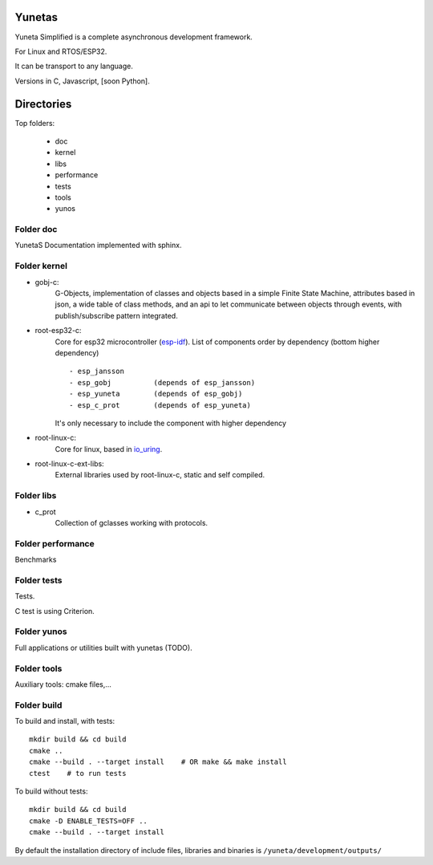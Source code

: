 Yunetas
=======

Yuneta Simplified is a complete asynchronous development framework.

For Linux and RTOS/ESP32.

It can be transport to any language.

Versions in C, Javascript, [soon Python].


Directories
===========

Top folders:

    - doc

    - kernel

    - libs

    - performance

    - tests

    - tools

    - yunos

Folder doc
----------

YunetaS Documentation implemented with sphinx.

Folder kernel
-------------

- gobj-c:
    G-Objects, implementation of classes and objects based in a simple Finite State Machine,
    attributes based in json, a wide table of class methods,
    and an api to let communicate between objects through events,
    with publish/subscribe pattern integrated.

- root-esp32-c:
    Core for esp32 microcontroller (`esp-idf <https://docs.espressif.com/projects/esp-idf/>`_).
    List of components order by dependency (bottom higher dependency) ::
        - esp_jansson
        - esp_gobj          (depends of esp_jansson)
        - esp_yuneta        (depends of esp_gobj)
        - esp_c_prot        (depends of esp_yuneta)

    It's only necessary to include the component with higher dependency

- root-linux-c:
    Core for linux, based in `io_uring <https://github.com/axboe/liburing>`_.

- root-linux-c-ext-libs:
    External libraries used by root-linux-c, static and self compiled.


Folder libs
-----------

- c_prot
    Collection of gclasses working with protocols.

Folder performance
------------------

Benchmarks

Folder tests
------------

Tests.

C test is using Criterion.

Folder yunos
------------

Full applications or utilities built with yunetas (TODO).

Folder tools
------------

Auxiliary tools: cmake files,...


Folder build
------------

To build and install, with tests::

   mkdir build && cd build
   cmake ..
   cmake --build . --target install    # OR make && make install
   ctest    # to run tests


To build without tests::

   mkdir build && cd build
   cmake -D ENABLE_TESTS=OFF ..
   cmake --build . --target install

By default the installation directory of include files,
libraries and binaries is ``/yuneta/development/outputs/``

